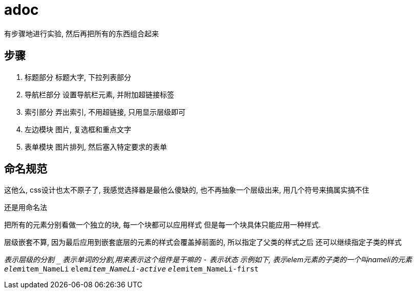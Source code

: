 = adoc

有步骤地进行实验, 然后再把所有的东西组合起来

== 步骤
. 标题部分
标题大字, 下拉列表部分
. 导航栏部分
设置导航栏元素, 并附加超链接标签
. 索引部分
弄出索引, 不用超链接, 只用显示层级即可
. 左边模块
图片, 复选框和重点文字
. 表单模块
图片排列, 然后塞入特定要求的表单

== 命名规范
这他么, css设计也太不原子了,
我感觉选择器是最他么傻缺的, 也不再抽象一个层级出来, 用几个符号来搞属实搞不住

还是用命名法

把所有的元素分别看做一个独立的块, 每一个块都可以应用样式
但是每一个块具体只能应用一种样式.

层级嵌套不算, 因为最后应用到嵌套底层的元素的样式会覆盖掉前面的, 所以指定了父类的样式之后
还可以继续指定子类的样式

`__` 表示层级的分割
`_` 表示单词的分割,用来表示这个组件是干嘛的
`-` 表示状态
示例如下, 表示elem元素的子类的一个叫nameli的元素
`elem__item_NameLi`
`elem__item_NameLi-active`
`elem__item_NameLi-first`
